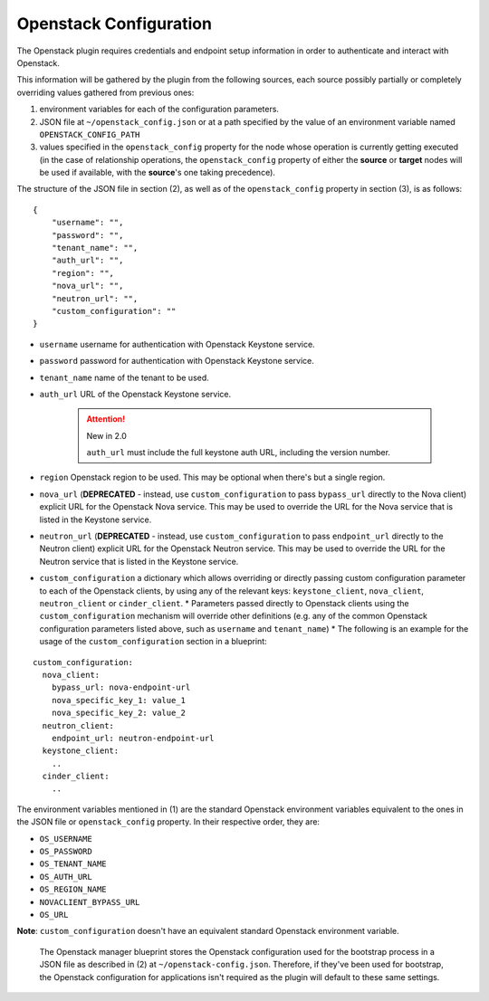 .. _config:

Openstack Configuration
=======================

The Openstack plugin requires credentials and endpoint setup information in order to authenticate and interact with Openstack.

This information will be gathered by the plugin from the following sources,
each source possibly partially or completely overriding values gathered from previous ones:

1. environment variables for each of the configuration parameters.
2. JSON file at ``~/openstack_config.json`` or at a path specified by the value of an environment variable named ``OPENSTACK_CONFIG_PATH``
3. values specified in the ``openstack_config`` property for the node whose operation is currently getting executed (in the case of relationship operations, the ``openstack_config`` property of either the **source** or **target** nodes will be used if available, with the **source**'s one taking precedence).

The structure of the JSON file in section (2), as well as of the ``openstack_config`` property in section (3), is as follows:

.. highlight:: json

::

    {
        "username": "",
        "password": "",
        "tenant_name": "",
        "auth_url": "",
        "region": "",
        "nova_url": "",
        "neutron_url": "",
        "custom_configuration": ""
    }

* ``username`` username for authentication with Openstack Keystone service.
* ``password`` password for authentication with Openstack Keystone service.
* ``tenant_name`` name of the tenant to be used.
* ``auth_url`` URL of the Openstack Keystone service.

    .. attention:: New in 2.0

        ``auth_url`` must include the full keystone auth URL, including the version number.

* ``region`` Openstack region to be used. This may be optional when there's but a single region.
* ``nova_url`` (**DEPRECATED** - instead, use ``custom_configuration`` to pass ``bypass_url`` directly to the Nova client) explicit URL for the Openstack Nova service. This may be used to override the URL for the Nova service that is listed in the Keystone service.
* ``neutron_url`` (**DEPRECATED** - instead, use ``custom_configuration`` to pass ``endpoint_url`` directly to the Neutron client) explicit URL for the Openstack Neutron service. This may be used to override the URL for the Neutron service that is listed in the Keystone service.
* ``custom_configuration`` a dictionary which allows overriding or directly passing custom configuration parameter to each of the Openstack clients, by using any of the relevant keys: ``keystone_client``, ``nova_client``, ``neutron_client`` or ``cinder_client``.
  * Parameters passed directly to Openstack clients using the ``custom_configuration`` mechanism will override other definitions (e.g. any of the common Openstack configuration parameters listed above, such as ``username`` and ``tenant_name``)
  * The following is an example for the usage of the ``custom_configuration`` section in a blueprint:

.. highlight:: yaml

::

    custom_configuration:
      nova_client:
        bypass_url: nova-endpoint-url
        nova_specific_key_1: value_1
        nova_specific_key_2: value_2
      neutron_client:
        endpoint_url: neutron-endpoint-url
      keystone_client:
        ..
      cinder_client:
        ..


The environment variables mentioned in (1) are the standard Openstack environment variables equivalent to the ones in the JSON file or ``openstack_config`` property. In their respective order, they are:

* ``OS_USERNAME``
* ``OS_PASSWORD``
* ``OS_TENANT_NAME``
* ``OS_AUTH_URL``
* ``OS_REGION_NAME``
* ``NOVACLIENT_BYPASS_URL``
* ``OS_URL``

**Note**: ``custom_configuration`` doesn't have an equivalent standard Openstack environment variable.


    The Openstack manager blueprint stores the Openstack configuration used for the bootstrap process in a JSON file as described in (2) at
    ``~/openstack-config.json``.
    Therefore, if they've been used for bootstrap,
    the Openstack configuration for applications isn't required as the plugin will default to these same settings.

